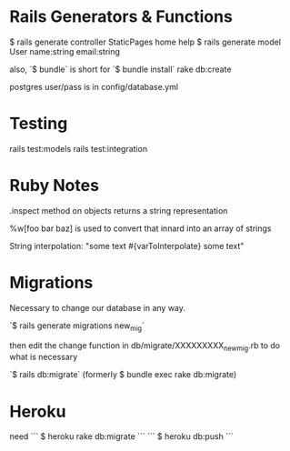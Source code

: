 * Rails Generators & Functions
$ rails generate controller StaticPages home help
$ rails generate model User name:string email:string

also, `$ bundle` is short for `$ bundle install`
rake db:create

postgres user/pass is in config/database.yml




* Testing
rails test:models
rails test:integration


* Ruby Notes
.inspect method on objects returns a string representation

%w[foo bar baz] is used to convert that innard into an array of strings

String interpolation: "some text #{varToInterpolate} some text"

* Migrations
Necessary to change our database in any way.

`$ rails generate migrations new_mig`

then edit the change function in db/migrate/XXXXXXXXX_new_mig.rb to do what is necessary 

`$ rails db:migrate` (formerly $ bundle exec rake db:migrate) 


* Heroku
need 
```
$ heroku rake db:migrate
```
```
$ heroku db:push
```
